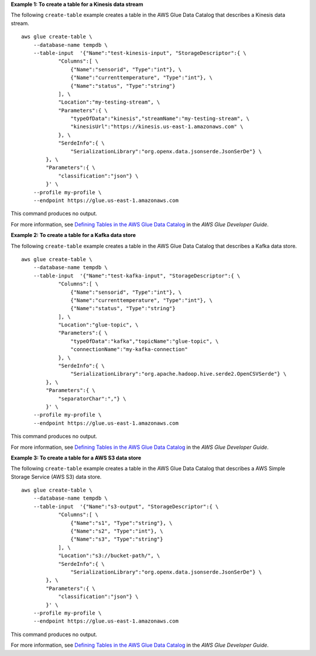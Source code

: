 **Example 1: To create a table for a Kinesis data stream** 

The following ``create-table`` example creates a table in the AWS Glue Data Catalog that describes a Kinesis data stream. ::

    aws glue create-table \
        --database-name tempdb \
        --table-input  '{"Name":"test-kinesis-input", "StorageDescriptor":{ \
                "Columns":[ \
                    {"Name":"sensorid", "Type":"int"}, \
                    {"Name":"currenttemperature", "Type":"int"}, \
                    {"Name":"status", "Type":"string"}
                ], \
                "Location":"my-testing-stream", \
                "Parameters":{ \
                    "typeOfData":"kinesis","streamName":"my-testing-stream", \
                    "kinesisUrl":"https://kinesis.us-east-1.amazonaws.com" \
                }, \
                "SerdeInfo":{ \
                    "SerializationLibrary":"org.openx.data.jsonserde.JsonSerDe"} \
            }, \
            "Parameters":{ \
                "classification":"json"} \
            }' \
        --profile my-profile \
        --endpoint https://glue.us-east-1.amazonaws.com 

This command produces no output.

For more information, see `Defining Tables in the AWS Glue Data Catalog <https://docs.aws.amazon.com/glue/latest/dg/tables-described.html>`__ in the *AWS Glue Developer Guide*.

**Example 2: To create a table for a Kafka data store** 

The following ``create-table`` example creates a table in the AWS Glue Data Catalog that describes a Kafka data store. ::

        aws glue create-table \
            --database-name tempdb \
            --table-input  '{"Name":"test-kafka-input", "StorageDescriptor":{ \
                    "Columns":[ \
                        {"Name":"sensorid", "Type":"int"}, \
                        {"Name":"currenttemperature", "Type":"int"}, \
                        {"Name":"status", "Type":"string"}
                    ], \
                    "Location":"glue-topic", \
                    "Parameters":{ \
                        "typeOfData":"kafka","topicName":"glue-topic", \
                        "connectionName":"my-kafka-connection"
                    }, \
                    "SerdeInfo":{ \
                        "SerializationLibrary":"org.apache.hadoop.hive.serde2.OpenCSVSerde"} \
                }, \
                "Parameters":{ \
                    "separatorChar":","} \
                }' \
            --profile my-profile \
            --endpoint https://glue.us-east-1.amazonaws.com 

This command produces no output.

For more information, see `Defining Tables in the AWS Glue Data Catalog <https://docs.aws.amazon.com/glue/latest/dg/tables-described.html>`__ in the *AWS Glue Developer Guide*.

**Example 3: To create a table for a AWS S3 data store** 

The following ``create-table`` example creates a table in the AWS Glue Data Catalog that 
describes a AWS Simple Storage Service (AWS S3) data store. ::

        aws glue create-table \
            --database-name tempdb \
            --table-input  '{"Name":"s3-output", "StorageDescriptor":{ \
                    "Columns":[ \
                        {"Name":"s1", "Type":"string"}, \
                        {"Name":"s2", "Type":"int"}, \
                        {"Name":"s3", "Type":"string"}
                    ], \
                    "Location":"s3://bucket-path/", \
                    "SerdeInfo":{ \
                        "SerializationLibrary":"org.openx.data.jsonserde.JsonSerDe"} \
                }, \
                "Parameters":{ \
                    "classification":"json"} \
                }' \
            --profile my-profile \
            --endpoint https://glue.us-east-1.amazonaws.com 

This command produces no output.

For more information, see `Defining Tables in the AWS Glue Data Catalog <https://docs.aws.amazon.com/glue/latest/dg/tables-described.html>`__ in the *AWS Glue Developer Guide*.
